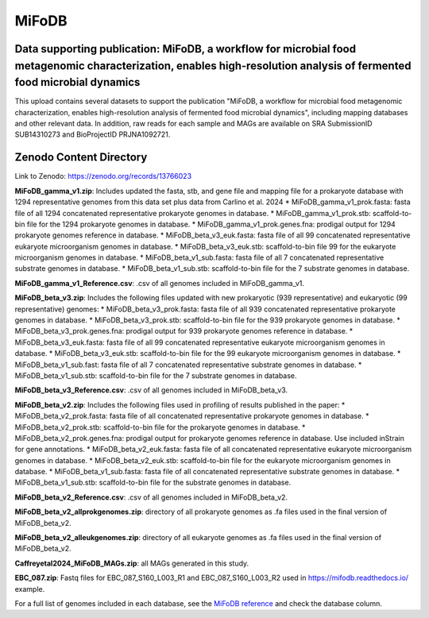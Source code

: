 MiFoDB
=======================================

Data supporting publication: MiFoDB, a workflow for microbial food metagenomic characterization, enables high-resolution analysis of fermented food microbial dynamics
+++++++++++++++

This upload contains several datasets to support the publication "MiFoDB, a workflow for microbial food metagenomic characterization, enables high-resolution analysis of fermented food microbial dynamics", including mapping databases and other relevant data. In addition, raw reads for each sample and MAGs are available on SRA SubmissionID SUB14310273 and BioProjectID PRJNA1092721.

Zenodo Content Directory
+++++++++++++++
Link to Zenodo: https://zenodo.org/records/13766023

**MiFoDB_gamma_v1.zip**: Includes updated the fasta, stb, and gene file and mapping file for a prokaryote database with 1294 representative genomes from this data set plus data from Carlino et al. 2024
* MiFoDB_gamma_v1_prok.fasta: fasta file of all 1294 concatenated representative prokaryote genomes in database. 
* MiFoDB_gamma_v1_prok.stb: scaffold-to-bin file for the 1294 prokaryote genomes in database.
* MiFoDB_gamma_v1_prok.genes.fna: prodigal output for 1294 prokaryote genomes reference in database. 
* MiFoDB_beta_v3_euk.fasta: fasta file of all 99 concatenated representative eukaryote microorganism genomes in database. 
* MiFoDB_beta_v3_euk.stb: scaffold-to-bin file 99 for the eukaryote microorganism genomes in database.
* MiFoDB_beta_v1_sub.fasta: fasta file of all 7 concatenated representative substrate genomes in database. 
* MiFoDB_beta_v1_sub.stb: scaffold-to-bin file for the 7 substrate genomes in database. 

**MiFoDB_gamma_v1_Reference.csv**: .csv of all genomes included in MiFoDB_gamma_v1.

**MiFoDB_beta_v3.zip**: Includes the following files updated with new prokaryotic (939 representative) and eukaryotic (99 representative) genomes:
* MiFoDB_beta_v3_prok.fasta: fasta file of all 939 concatenated representative prokaryote genomes in database. 
* MiFoDB_beta_v3_prok.stb: scaffold-to-bin file for the 939 prokaryote genomes in database. 
* MiFoDB_beta_v3_prok.genes.fna: prodigal output for 939 prokaryote genomes reference in database. 
* MiFoDB_beta_v3_euk.fasta: fasta file of all 99 concatenated representative eukaryote microorganism genomes in database. 
* MiFoDB_beta_v3_euk.stb: scaffold-to-bin file for the 99 eukaryote microorganism genomes in database.
* MiFoDB_beta_v1_sub.fast: fasta file of all 7 concatenated representative substrate genomes in database. 
* MiFoDB_beta_v1_sub.stb: scaffold-to-bin file for the 7 substrate genomes in database. 

**MiFoDB_beta_v3_Reference.csv**: .csv of all genomes included in MiFoDB_beta_v3.

**MiFoDB_beta_v2.zip**: Includes the following files used in profiling of results published in the paper:
* MiFoDB_beta_v2_prok.fasta: fasta file of all concatenated representative prokaryote genomes in database. 
* MiFoDB_beta_v2_prok.stb: scaffold-to-bin file for the prokaryote genomes in database.
* MiFoDB_beta_v2_prok.genes.fna: prodigal output for prokaryote genomes reference in database. Use included inStrain for gene annotations.
* MiFoDB_beta_v2_euk.fasta: fasta file of all concatenated representative eukaryote microorganism genomes in database. 
* MiFoDB_beta_v2_euk.stb: scaffold-to-bin file for the eukaryote microorganism genomes in database. 
* MiFoDB_beta_v1_sub.fasta: fasta file of all concatenated representative substrate genomes in database. 
* MiFoDB_beta_v1_sub.stb: scaffold-to-bin file for the substrate genomes in database. 

**MiFoDB_beta_v2_Reference.csv**: .csv of all genomes included in MiFoDB_beta_v2.

**MiFoDB_beta_v2_allprokgenomes.zip**: directory of all prokaryote genomes as .fa files used in the final version of MiFoDB_beta_v2.

**MiFoDB_beta_v2_alleukgenomes.zip**: directory of all eukaryote genomes as .fa files used in the final version of MiFoDB_beta_v2.

**Caffreyetal2024_MiFoDB_MAGs.zip**: all MAGs generated in this study.

**EBC_087.zip**: Fastq files for EBC_087_S160_L003_R1 and EBC_087_S160_L003_R2 used in https://mifodb.readthedocs.io/ example.

For a full list of genomes included in each database, see the `MiFoDB reference <https://docs.google.com/spreadsheets/d/1PHRlb9YwKiwpVk8ChozBZbFYCA-VL3EXJTIPI-TI04A/edit?usp=sharing>`_ and check the database column. 

